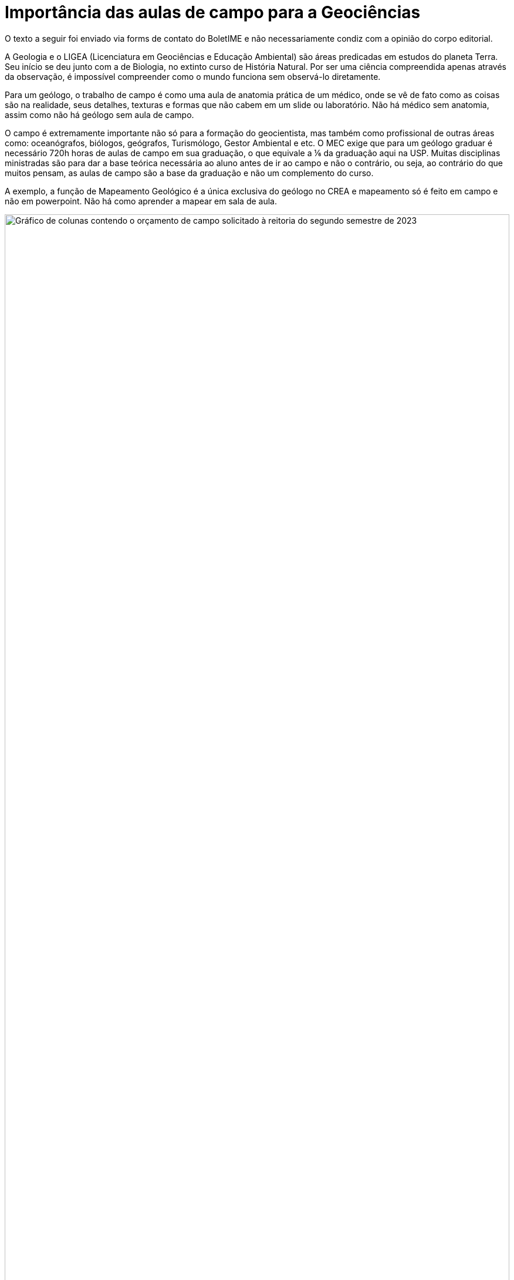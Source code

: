 = Importância das aulas de campo para a Geociências
// :page-subtitle:
:page-identificador: 20231014_importancia_das_aulas_de_campo_para_a_geociencias
:page-data: "14 de outubro de 2023"
:page-layout: boletime_post
:page-categories: [boletime_post]
:page-tags: ['Leitores', 'GrevIME', 'BoletIME']
:page-boletime: 'Outubro/2023'
:page-autoria: 'CEPEGE'
:page-autoria-completa: 'Centro de Estudos Paulista de Geocências (CEPEGE)'
:page-resumo: ['Uma carta sobre as reivindicações da Geociências pela CEPEGE']

[.aviso-vermelho]
--
O texto a seguir foi enviado via forms de contato do BoletIME e não necessariamente condiz com a opinião do corpo editorial.
--

A Geologia e o LIGEA (Licenciatura em Geociências e Educação Ambiental) são áreas predicadas em estudos do planeta Terra. Seu início se deu junto com a de Biologia, no extinto curso de História Natural. Por ser uma ciência compreendida apenas através da observação, é impossível compreender como o mundo funciona sem observá-lo diretamente. 

Para um geólogo, o trabalho de campo é como uma aula de anatomia prática de um médico, onde se vê de fato como as coisas são na realidade, seus detalhes, texturas e formas que não cabem em um slide ou laboratório. Não há médico sem anatomia, assim como não há geólogo sem aula de campo. 

O campo é extremamente importante não só para a formação do geocientista, mas também como profissional de outras áreas como: oceanógrafos, biólogos, geógrafos, Turismólogo, Gestor Ambiental e etc. O MEC exige que para um geólogo graduar é necessário 720h horas de aulas de campo em sua graduação, o que equivale a ⅙ da graduação aqui na USP. Muitas disciplinas ministradas são para dar a base teórica necessária ao aluno antes de ir ao campo e não o contrário, ou seja, ao contrário do que muitos pensam, as aulas de campo são a base da graduação e não um complemento do curso.

A exemplo, a função de Mapeamento Geológico é a única exclusiva do geólogo no CREA e mapeamento só é feito em campo e não em powerpoint. Não há como aprender a mapear em sala de aula.


[.img]
--
image::boletime/posts/{page-identificador}/cepege.png[Gráfico de colunas contendo o orçamento de campo solicitado à reitoria do segundo semestre de 2023, apresentando um valor faltante muito maior que o valor enviado, com 5 dos 12 campos não recebendo nada.,width=100%]
_Dados foram cedidos pelo Presidente da Comissão de Graduação do IGc com autorização do Pró-reitor de Graduação sobre as solicitações de verba de campo para a reitoria, esses dados foram sintetizados no gráfico abaixo._
--



## Nossa situação

Nosso instituto já gastou quase toda sua reserva desde que a nova reitoria assumiu e as complicações com campo se ampliaram, esse semestre o campo mais importante da disciplina Geologia Geral do Sistema Terra, a primeira e uma das mais importantes do curso foi cancelado pois a reitoria se negou a entregar a verba e o instituto não pode arcar com esse campo pois está em risco de comprometer funções básicas. 

Outro exemplo são as disciplinas de Geologia Estrutural 2 e Geologia Metamórfica onde nem todos os professores e motoristas receberam as diárias de alimentação e hospedagem, o que fez com que os próprios professores retirassem do bolso para ratear o valor faltante.

Um dos casos mais graves também é da disciplina de Geologia Histórica do Brasil do Fanerozóico, onde foi enviado R$150,00 por dia para cada aluno e o montante necessário era de R$180,00. O campo de 6 dias faria com que então faltasse R$180,00 por pessoa para o campo inteiro. Foi especulado que talvez os estudantes tivessem que pagar esse valor, um dos professores responsáveis chegou a sugerir dele mesmo pagar cerca de R$9.000,00 do bolso dele para que o campo não fosse cancelado, não houve jeito, o campo foi cancelado pelo diretor de qualquer forma.  

As matérias anuais apresentam 0 créditos no segundo semestre pois o sistema tem esse erro de não colocar os créditos anuais no segundo semestre apenas no primeiro, por tanto os campos dessas matérias foram cortados na canetada pois o sistema possui um erro nativo e isso foi usado como motivo para corte. 


## A Geociências reivindica:

### I. Cumprimento do repasse de campo

É dever da reitoria cumprir com o repasse para as aulas de campo que são parte da disciplina, elas são parte da ementa e contam crédito, é função da reitoria pagar integralmente tudo que está na ementa. 


### II. Aumento da diária de campo

Atualmente a diária de campo é de R$150,00 e não cobre vários campos, como já descrito anteriormente. Hoje é muito difícil bancar estadia e três refeições com R$150,00.


### III. Contratação de funcionários especializados

Nossos motoristas necessitam de conhecimento aprofundado de suas funções, profissionais terceirizados nem sempre são autorizados ou tem experiência de andar com veículos grandes em locais de dificílimo acesso. Profissionais inexperientes e desconhecidos põe em risco a vida dos estudantes de geociências ao atravessarem pontes de madeira, desfiladeiros e etc. 

Falta de mecânico também é um problema, a licitação para manutenção é cara e lenta e pode inviabilizar veículos por muito tempo, muitas vezes as empresas escolhidas atendem a necessidade da reitoria e não do IGc. Um mecânico do instituto é mais confiável. 


### IV. Compra de veículos novos

Os veículos estão velhos e quebrados, constantemente passamos por situações de risco e comprometimento por falha mecânica de serenidade. Não apenas isso, mas muitas empresas terceirizadas as quais a reitoria entra em acordo possuem cláusulas sobre não acessar locais difíceis ou estradas de terra. Já ocorreu de alunos da UNICAMP terem que andar quilômetros para chegar no lugar do campo pelo mesmo motivo. Campos inteiros podem deixar de existir pois uma empresa terceirizada de ônibus pode se negar a nos levar lá, pois não pode sujar o veículo. 